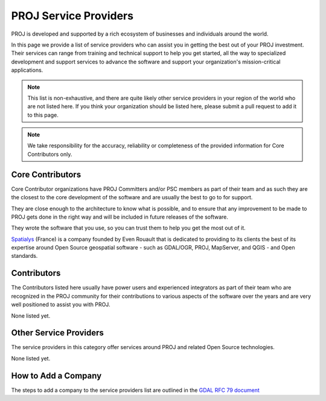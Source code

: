 .. _service_providers:

*****************************************************************************
PROJ Service Providers
*****************************************************************************

PROJ is developed and supported by a rich ecosystem of businesses and
individuals around the world.

In this page we provide a list of service providers who
can assist you in getting the best out of your PROJ investment.
Their services can range from training and technical support to help you
get started, all the way to specialized development and support services
to advance the software and support your organization's mission-critical
applications.


.. note::

    This list is non-exhaustive, and there are quite likely other service
    providers in your region of the world who are not listed here.
    If you think your organization should be listed here, please submit a
    pull request to add it to this page.

.. note::
    We take responsibility for the accuracy, reliability or completeness
    of the provided information for Core Contributors only.

.. only:: html

    .. note::
        Service Providers order is randomized on page load.

Core Contributors
-----------------

Core Contributor organizations have PROJ Committers and/or PSC members
as part of their team and as such they are the closest to the core development
of the software and are usually the best to go to for support.

They are close enough to the architecture to know what is possible, and to
ensure that any improvement to be made to PROJ gets done in the right
way and will be included in future releases of the software.

They wrote the software that you use, so you can trust them to help you get
the most out of it.

.. container:: service-provider

  |logo_spatialys|

  .. container:: service-provider-description

      `Spatialys`_ (France) is a company founded by Even Rouault that is dedicated
      to providing to its clients the best of its expertise around Open Source
      geospatial software - such as GDAL/OGR, PROJ, MapServer, and QGIS - and Open standards.

Contributors
------------

The Contributors listed here usually have power users and experienced
integrators as part of their team who are recognized in the PROJ
community for their contributions to various aspects of the software over
the years and are very well positioned to assist you with PROJ.

.. container:: service-provider

  None listed yet.


Other Service Providers
-----------------------

The service providers in this category offer services around PROJ
and related Open Source technologies.

.. container:: service-provider

  None listed yet.

.. raw:: html

   <script type="text/javascript">
    // Randomize logos
    $.fn.randomize = function(selector){
        var $elems = selector ? $(this).find(selector) : $(this).children(),
            $parents = $elems.parent();

        // found at: http://stackoverflow.com/a/2450976/746961
        function shuffle(array) {
            var currentIndex = array.length, temporaryValue, randomIndex;
            // While there remain elements to shuffle...
            while (0 !== currentIndex) {
                // Pick a remaining element...
                randomIndex = Math.floor(Math.random() * currentIndex);
                currentIndex -= 1;

                // And swap it with the current element.
                temporaryValue = array[currentIndex];
                array[currentIndex] = array[randomIndex];
                array[randomIndex] = temporaryValue;
            }
            return array;
        }

        $parents.each(function(){
            var elements = $(this).children(selector);
            shuffle(elements);
            $(this).append(elements);
        });

        return this;
    };
    $('#core-contributors').randomize('div.service-provider');
    $('#contributors').randomize('div.service-provider');
    $('#other-service-providers').randomize('div.service-provider');
  </script>

.. seealso::
    Search for PROJ service providers with the `OSGeo Service Providers <https://www.osgeo.org/service-providers/>`__

How to Add a Company
--------------------

The steps to add a company to the service providers list are outlined in the
`GDAL RFC 79 document <https://gdal.org/en/stable/development/rfc/rfc79_listing_service_providers.html>`__

.. ###########
.. Core Contributors - use max(width=200px,height=200px) for logo
.. ###########

.. _`Spatialys`: http://www.spatialys.com/
.. |logo_spatialys| image:: ../../images/logo-spatialys.png
   :class: img-logos
   :height: 200 px
   :target: `Spatialys`_

.. ###########
.. Contributors - use max(width=150px,height=150px) for logo
.. ###########


.. ###########
.. Other service providers - use max(width=100px,height=100px) for logo
.. ###########
